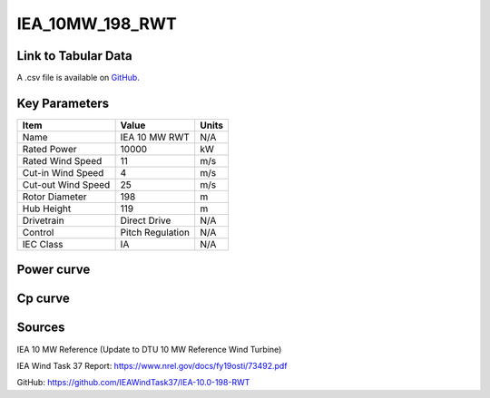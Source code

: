 IEA_10MW_198_RWT
================

====================
Link to Tabular Data
====================

A .csv file is available on `GitHub <https://github.com/NREL/turbine-models/blob/master/Offshore/IEA_10MW_198_RWT.csv>`_.

==============
Key Parameters
==============

+------------------------+-------------------------+----------------+
| Item                   | Value                   | Units          |
+========================+=========================+================+
| Name                   | IEA 10 MW RWT           | N/A            |
+------------------------+-------------------------+----------------+
| Rated Power            | 10000                   | kW             |
+------------------------+-------------------------+----------------+
| Rated Wind Speed       | 11                      | m/s            |
+------------------------+-------------------------+----------------+
| Cut-in Wind Speed      | 4                       | m/s            |
+------------------------+-------------------------+----------------+
| Cut-out Wind Speed     | 25                      | m/s            |
+------------------------+-------------------------+----------------+
| Rotor Diameter         | 198                     | m              |
+------------------------+-------------------------+----------------+
| Hub Height             | 119                     | m              |
+------------------------+-------------------------+----------------+
| Drivetrain             | Direct Drive            | N/A            |
+------------------------+-------------------------+----------------+
| Control                | Pitch Regulation        | N/A            |
+------------------------+-------------------------+----------------+
| IEC Class              | IA                      | N/A            |
+------------------------+-------------------------+----------------+

===========
Power curve
===========

.. image:: C:\\Users\\pduffy\\Documents\\Projects\\Turbines\\wind-turbine-archive-dev\\docs\\source\\images\\IEA_10MW_198_RWT_Power.png
  :width: 800

========
Cp curve
========

.. image:: C:\\Users\\pduffy\\Documents\\Projects\\Turbines\\wind-turbine-archive-dev\\docs\\source\\images\\IEA_10MW_198_RWT_Cp.png
  :width: 800

=======
Sources
=======

IEA 10 MW Reference (Update to DTU 10 MW Reference Wind Turbine)

IEA Wind Task 37 Report:
https://www.nrel.gov/docs/fy19osti/73492.pdf

GitHub:
https://github.com/IEAWindTask37/IEA-10.0-198-RWT